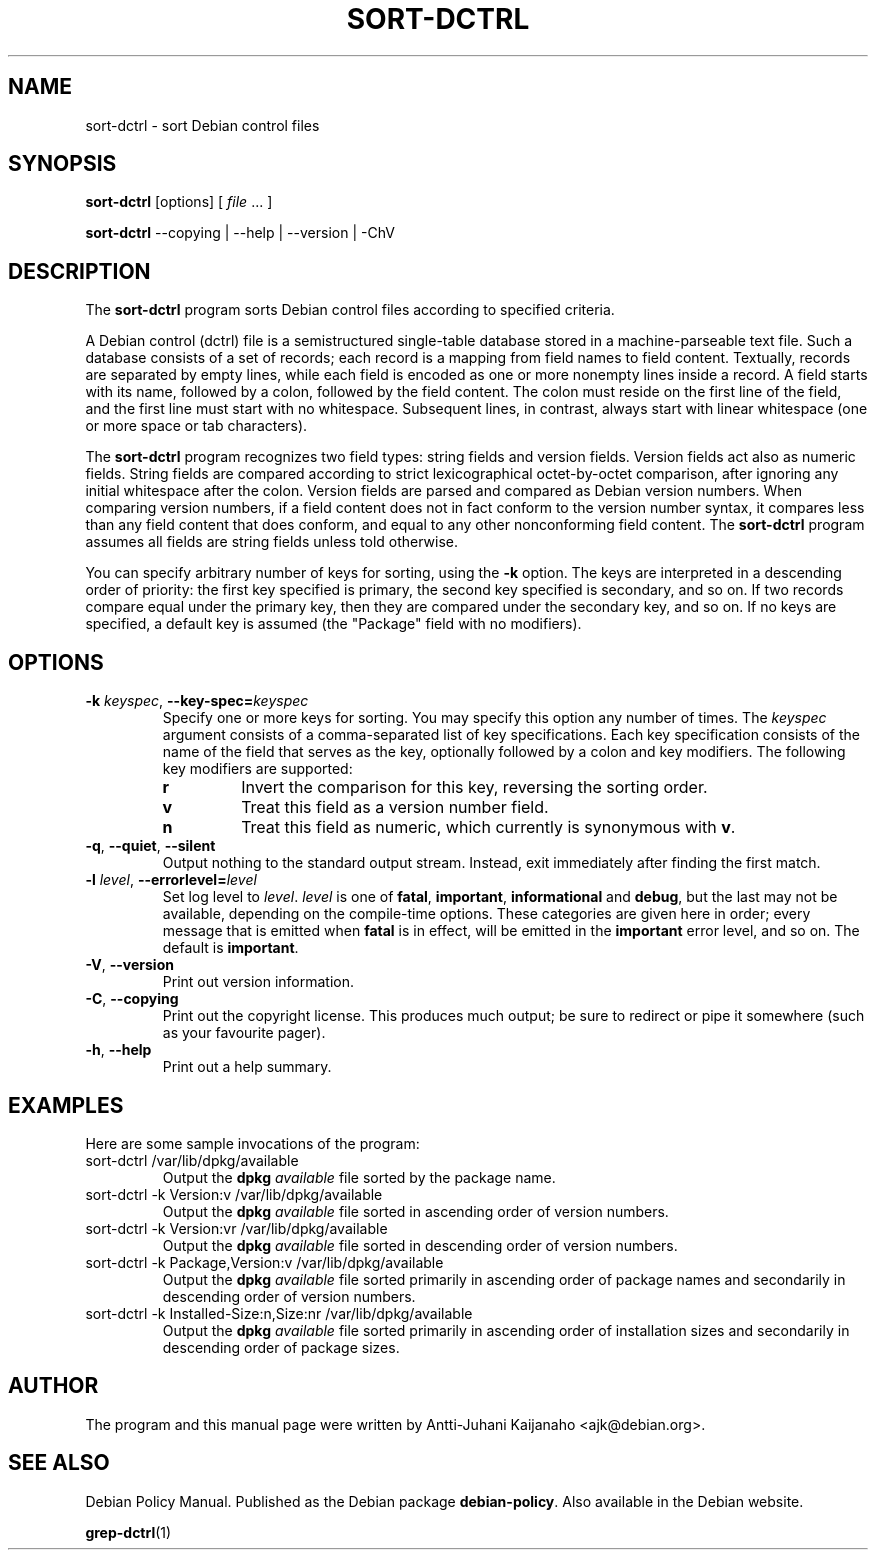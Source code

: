 .TH SORT-DCTRL 1 2005-06-08 "Debian Project" "Debian user's manual"
\" Copyright (C) 2005 Antti-Juhani Kaijanaho <gaia@iki.fi>
\"      This program is free software; you can redistribute it and/or modify
\"      it under the terms of the GNU General Public License as published by
\"      the Free Software Foundation; either version 2 of the License, or
\"      (at your option) any later version.
\" 
\"      This program is distributed in the hope that it will be useful,
\"      but WITHOUT ANY WARRANTY; without even the implied warranty of
\"      MERCHANTABILITY or FITNESS FOR A PARTICULAR PURPOSE.  See the
\"      GNU General Public License for more details. 
\"  
\"      You should have received a copy of the GNU General Public License
\"      along with this program; see the file COPYING.  If not, write to
\"      the Free Software Foundation, Inc., 59 Temple Place - Suite 330,
\"      Boston, MA 02111-1307, USA.
.SH NAME
sort\-dctrl \- sort Debian control files
.SH SYNOPSIS
.B sort\-dctrl
[options]
[
.IR file " ..."
]
.sp
.B sort\-dctrl
\-\-copying | \-\-help | \-\-version | \-ChV
.SH DESCRIPTION
The
.B sort\-dctrl
program sorts Debian control files according to specified criteria.
.PP
A Debian control (dctrl) file is a semistructured single-table
database stored in a machine-parseable text file.
.
Such a database
consists of a set of records; each record is a mapping from field
names to field content.
.
Textually, records are separated by empty
lines, while each field is encoded as one or more nonempty lines
inside a record.
.
A field starts with its name, followed by a colon,
followed by the field content.
.
The colon must reside on the first
line of the field, and the first line must start with no whitespace.
.
Subsequent lines, in contrast, always start with linear whitespace
(one or more space or tab characters).
.PP
The
.B sort\-dctrl
program recognizes two field types: string fields and version fields.
Version fields act also as numeric fields.  String fields are compared
according to strict lexicographical octet-by-octet comparison, after
ignoring any initial whitespace after the colon.  Version fields are
parsed and compared as Debian version numbers.  When comparing version
numbers, if a field content does not in fact conform to the version
number syntax, it compares less than any field content that does
conform, and equal to any other nonconforming field content.  The
.B sort\-dctrl
program assumes all fields are string fields unless told otherwise.
.PP
You can specify arbitrary number of keys for sorting, using the
.B \-k
option.  The keys are interpreted in a descending order of priority:
the first key specified is primary, the second key specified is
secondary, and so on.  If two records compare equal under the primary
key, then they are compared under the secondary key, and so on.  If no
keys are specified, a default key is assumed (the "Package" field with
no modifiers).
.SH OPTIONS
.IP "\fB\-k \fIkeyspec\fR, \fB\-\-key-spec=\fIkeyspec"
Specify one or more keys for sorting.  You may specify this option any
number of times.  The
.I keyspec
argument consists of a comma-separated
list of key specifications.  Each key specification consists of the
name of the field that serves as the key, optionally followed by a
colon and key modifiers.  The following key modifiers are supported:
.RS
.TP
.B r
Invert the comparison for this key, reversing the sorting order.
.TP
.B v
Treat this field as a version number field.
.TP
.B n
Treat this field as numeric, which currently is synonymous with 
.BR v .
.RE
.IP "\fB\-q\fR, \fB\-\-quiet\fR, \fB\-\-silent"
Output nothing to the standard output stream.  Instead, exit
immediately after finding the first match.
.IP "\fB\-l \fIlevel\fR, \fB\-\-errorlevel=\fIlevel"
Set log level to
.IR level .
.I level
is one of
.BR fatal ", " important ", " informational " and " debug ,
but the last may not be available,
depending on the compile-time options.  These categories are given
here in order; every message that is emitted when
.B fatal
is in effect, will be emitted in the
.B important
error level, and so on. The default is
.BR important .
.IP "\fB\-V\fR, \fB\-\-version"
Print out version information.
.IP "\fB\-C\fR, \fB\-\-copying"
Print out the copyright license.  This produces much output; be sure
to redirect or pipe it somewhere (such as your favourite pager).
.IP "\fB\-h\fR, \fB\-\-help"
Print out a help summary.
.SH EXAMPLES
Here are some sample invocations of the program:
.IP "sort\-dctrl /var/lib/dpkg/available"
Output the
.B dpkg
.I available
file sorted by the package name.
.IP "sort\-dctrl -k Version:v /var/lib/dpkg/available"
Output the
.B dpkg
.I available
file sorted in ascending order of
version numbers.
.IP "sort\-dctrl -k Version:vr /var/lib/dpkg/available"
Output the
.B dpkg
.I available
file sorted in descending order of
version numbers.
.IP "sort\-dctrl -k Package,Version:v /var/lib/dpkg/available"
Output the
.B dpkg
.I available
file sorted primarily in ascending order of
package names and secondarily in descending order of version numbers.
.IP "sort\-dctrl -k Installed-Size:n,Size:nr /var/lib/dpkg/available"
Output the
.B dpkg
.I available
file sorted primarily in ascending order of
installation sizes and secondarily in descending order of package
sizes.
.SH AUTHOR
The program and this manual page were written by Antti-Juhani
Kaijanaho <ajk@debian.org>.
.SH "SEE ALSO"
Debian Policy Manual.  Published as the Debian
package
.BR debian\-policy .
Also available in the Debian website.
.PP
.BR grep-dctrl (1)
\" Local variables:
\" mode: nroff
\" End:

